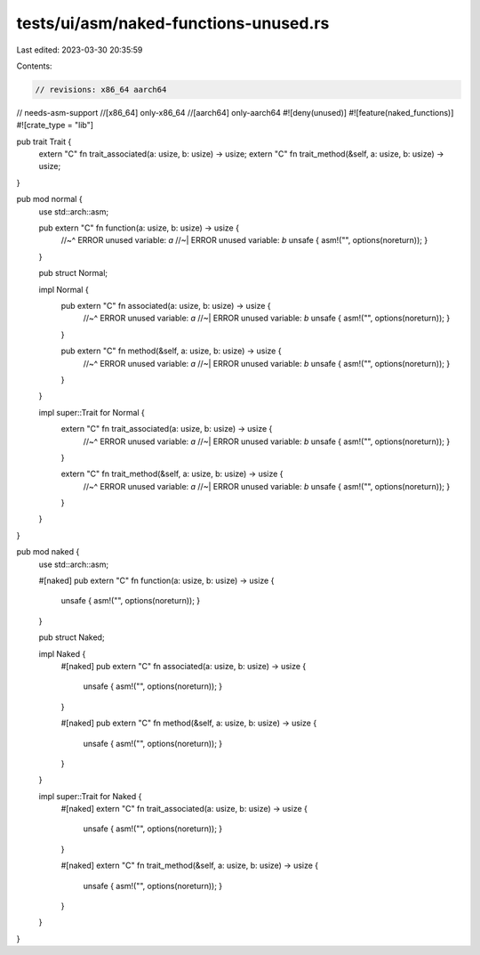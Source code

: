 tests/ui/asm/naked-functions-unused.rs
======================================

Last edited: 2023-03-30 20:35:59

Contents:

.. code-block:: rs

    // revisions: x86_64 aarch64
// needs-asm-support
//[x86_64] only-x86_64
//[aarch64] only-aarch64
#![deny(unused)]
#![feature(naked_functions)]
#![crate_type = "lib"]

pub trait Trait {
    extern "C" fn trait_associated(a: usize, b: usize) -> usize;
    extern "C" fn trait_method(&self, a: usize, b: usize) -> usize;
}

pub mod normal {
    use std::arch::asm;

    pub extern "C" fn function(a: usize, b: usize) -> usize {
        //~^ ERROR unused variable: `a`
        //~| ERROR unused variable: `b`
        unsafe { asm!("", options(noreturn)); }
    }

    pub struct Normal;

    impl Normal {
        pub extern "C" fn associated(a: usize, b: usize) -> usize {
            //~^ ERROR unused variable: `a`
            //~| ERROR unused variable: `b`
            unsafe { asm!("", options(noreturn)); }
        }

        pub extern "C" fn method(&self, a: usize, b: usize) -> usize {
            //~^ ERROR unused variable: `a`
            //~| ERROR unused variable: `b`
            unsafe { asm!("", options(noreturn)); }
        }
    }

    impl super::Trait for Normal {
        extern "C" fn trait_associated(a: usize, b: usize) -> usize {
            //~^ ERROR unused variable: `a`
            //~| ERROR unused variable: `b`
            unsafe { asm!("", options(noreturn)); }
        }

        extern "C" fn trait_method(&self, a: usize, b: usize) -> usize {
            //~^ ERROR unused variable: `a`
            //~| ERROR unused variable: `b`
            unsafe { asm!("", options(noreturn)); }
        }
    }
}

pub mod naked {
    use std::arch::asm;

    #[naked]
    pub extern "C" fn function(a: usize, b: usize) -> usize {
        unsafe { asm!("", options(noreturn)); }
    }

    pub struct Naked;

    impl Naked {
        #[naked]
        pub extern "C" fn associated(a: usize, b: usize) -> usize {
            unsafe { asm!("", options(noreturn)); }
        }

        #[naked]
        pub extern "C" fn method(&self, a: usize, b: usize) -> usize {
            unsafe { asm!("", options(noreturn)); }
        }
    }

    impl super::Trait for Naked {
        #[naked]
        extern "C" fn trait_associated(a: usize, b: usize) -> usize {
            unsafe { asm!("", options(noreturn)); }
        }

        #[naked]
        extern "C" fn trait_method(&self, a: usize, b: usize) -> usize {
            unsafe { asm!("", options(noreturn)); }
        }
    }
}


